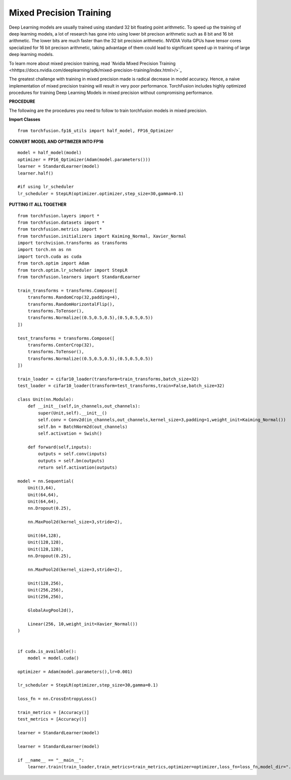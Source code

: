 Mixed Precision Training
=========================
Deep Learning models are usually trained using standard 32 bit floating point arithmetic. To speed up the training of deep learning models, a lot of research has gone into using lower bit precison arithmetic such as 8 bit and 16 bit arithmetic. The lower bits are much faster than the 32 bit precision arithmetic. NVIDIA Volta GPUs have tensor cores specialized for 16 bit precison arithmetic, taking advantage of them could lead to significant speed up in training of large deep learning models.

To learn more about mixed precision training, read 
`Nvidia Mixed Precision Training <hhttps://docs.nvidia.com/deeplearning/sdk/mixed-precision-training/index.html>/>`_

The greatest challenge with training in mixed precision made is radical decrease in model accuracy. Hence, a naive implementation of mixed precision training will result in very poor performance. TorchFusion includes highly optimized procedures for training Deep Learning Models in mixed precision without compromising performance.

**PROCEDURE**

The following are the procedures you need to follow to train torchfusion models in mixed precision.


**Import Classes** ::

    from torchfusion.fp16_utils import half_model, FP16_Optimizer
    
**CONVERT MODEL AND OPTIMIZER INTO FP16** ::

    model = half_model(model)
    optimizer = FP16_Optimizer(Adam(model.parameters()))
    learner = StandardLearner(model)
    learner.half()
    
    #if using lr_scheduler
    lr_scheduler = StepLR(optimizer.optimizer,step_size=30,gamma=0.1)
    


**PUTTING IT ALL TOGETHER** ::

   
    from torchfusion.layers import *
    from torchfusion.datasets import *
    from torchfusion.metrics import *
    from torchfusion.initializers import Kaiming_Normal, Xavier_Normal
    import torchvision.transforms as transforms
    import torch.nn as nn
    import torch.cuda as cuda
    from torch.optim import Adam
    from torch.optim.lr_scheduler import StepLR
    from torchfusion.learners import StandardLearner

    train_transforms = transforms.Compose([
        transforms.RandomCrop(32,padding=4),
        transforms.RandomHorizontalFlip(),
        transforms.ToTensor(),
        transforms.Normalize((0.5,0.5,0.5),(0.5,0.5,0.5))
    ])
    
    test_transforms = transforms.Compose([
        transforms.CenterCrop(32),
        transforms.ToTensor(),
        transforms.Normalize((0.5,0.5,0.5),(0.5,0.5,0.5))
    ])

    train_loader = cifar10_loader(transform=train_transforms,batch_size=32)
    test_loader = cifar10_loader(transform=test_transforms,train=False,batch_size=32)

    class Unit(nn.Module):
        def __init__(self,in_channels,out_channels):
            super(Unit,self).__init__()
            self.conv = Conv2d(in_channels,out_channels,kernel_size=3,padding=1,weight_init=Kaiming_Normal())
            self.bn = BatchNorm2d(out_channels)
            self.activation = Swish()

        def forward(self,inputs):
            outputs = self.conv(inputs)
            outputs = self.bn(outputs)
            return self.activation(outputs)

    model = nn.Sequential(
        Unit(3,64),
        Unit(64,64),
        Unit(64,64),
        nn.Dropout(0.25),

        nn.MaxPool2d(kernel_size=3,stride=2),

        Unit(64,128),
        Unit(128,128),
        Unit(128,128),
        nn.Dropout(0.25),

        nn.MaxPool2d(kernel_size=3,stride=2),

        Unit(128,256),
        Unit(256,256),
        Unit(256,256),

        GlobalAvgPool2d(),

        Linear(256, 10,weight_init=Xavier_Normal())
    )


    if cuda.is_available():
        model = model.cuda()
    
    optimizer = Adam(model.parameters(),lr=0.001)

    lr_scheduler = StepLR(optimizer,step_size=30,gamma=0.1)

    loss_fn = nn.CrossEntropyLoss()

    train_metrics = [Accuracy()]
    test_metrics = [Accuracy()]

    learner = StandardLearner(model)

    learner = StandardLearner(model)

    if __name__ == "__main__":
        learner.train(train_loader,train_metrics=train_metrics,optimizer=optimizer,loss_fn=loss_fn,model_dir="./cifar10-models",test_loader=test_loader,test_metrics=test_metrics,num_epochs=30,batch_log=False,lr_scheduler=lr_scheduler,save_logs="cifar10-logs.txt",display_metrics=True,save_metrics=True)











